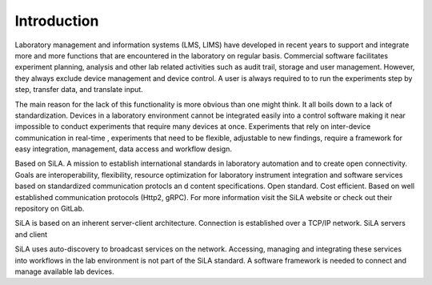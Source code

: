 Introduction
=============

Laboratory management and information systems (LMS, LIMS) have developed in recent years to support and integrate more
and more functions that are encountered in the laboratory on regular basis. Commercial software facilitates experiment
planning, analysis and other lab related activities such as audit trail, storage and user management. However, they
always exclude device management and device control. A user is always required to to run the experiments step by step,
transfer data, and translate input.

The main reason for the lack of this functionality is more obvious than one might think. It all boils down to a lack of
standardization. Devices in a laboratory environment cannot be integrated easily into a control software making it near
impossible to conduct experiments that require many devices at once. Experiments that rely on inter-device communication
in real-time , experiments that need to be flexible, adjustable to new findings, require a framework for easy integration,
management, data access and workflow design.

Based on SiLA. A mission to establish international standards in laboratory automation and to create open connectivity.
Goals are interoperability, flexibility, resource optimization for laboratory instrument integration and software
services based on standardized communication protocls an d content specifications. Open standard. Cost efficient.
Based on well established communication protocols (Http2, gRPC). For more information visit the SiLA website or check
out  their repository on GitLab.

SiLA is based on an inherent server-client architecture. Connection is established over a TCP/IP network.
SiLA servers and client

SiLA uses auto-discovery to broadcast services on the network. Accessing, managing and integrating these services
into workflows in the lab environment is not part of the SiLA standard. A software framework is needed to connect and
manage available lab devices.
